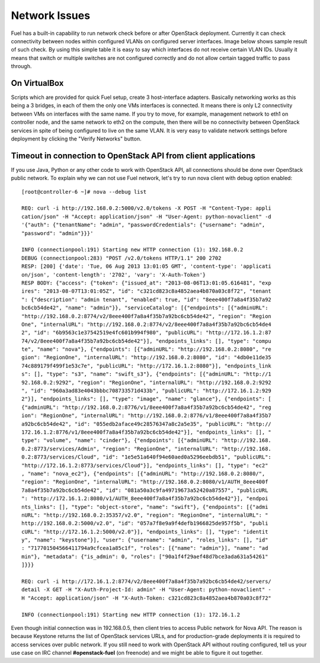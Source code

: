 .. index:: Fuel UI: Network Issues

Network Issues
==============

Fuel has a built-in capability to run network check before or after OpenStack 
deployment. Currently it can check connectivity between nodes within 
configured VLANs on configured server interfaces. Image below shows sample 
result of such check. By using this simple table it is easy to say which 
interfaces do not receive certain VLAN IDs. Usually it means that switch or 
multiple switches are not configured correctly and do not allow certain 
tagged traffic to pass through.

.. image:: /_images/net_verify_failure.jpg
  :align: center

On VirtualBox
-------------

Scripts which are provided for quick Fuel setup, create 3 host-interface 
adapters. Basically networking works as this being a 3 bridges, in each of 
them the only one VMs interfaces is connected. It means there is only L2 
connectivity between VMs on interfaces with the same name. If you try to 
move, for example, management network to eth1 on controller node, and the 
same network to eth2 on the compute, then there will be no connectivity 
between OpenStack services in spite of being configured to live on the same 
VLAN. It is very easy to validate network settings before deployment by 
clicking the "Verify Networks" button.

Timeout in connection to OpenStack API from client applications
---------------------------------------------------------------

If you use Java, Python or any other code to work with OpenStack API, all 
connections should be done over OpenStack public network. To explain why we 
can not use Fuel network, let's try to run nova client with debug 
option enabled::

  [root@controller-6 ~]# nova --debug list

  REQ: curl -i http://192.168.0.2:5000/v2.0/tokens -X POST -H "Content-Type: appli
  cation/json" -H "Accept: application/json" -H "User-Agent: python-novaclient" -d
  '{"auth": {"tenantName": "admin", "passwordCredentials": {"username": "admin", 
  "password": "admin"}}}'

  INFO (connectionpool:191) Starting new HTTP connection (1): 192.168.0.2
  DEBUG (connectionpool:283) "POST /v2.0/tokens HTTP/1.1" 200 2702
  RESP: [200] {'date': 'Tue, 06 Aug 2013 13:01:05 GMT', 'content-type': 'applicati
  on/json', 'content-length': '2702', 'vary': 'X-Auth-Token'}
  RESP BODY: {"access": {"token": {"issued_at": "2013-08-06T13:01:05.616481", "exp
  ires": "2013-08-07T13:01:05Z", "id": "c321cd823c8a4852aea4b870a03c8f72", "tenant
  ": {"description": "admin tenant", "enabled": true, "id": "8eee400f7a8a4f35b7a92
  bc6cb54de42", "name": "admin"}}, "serviceCatalog": [{"endpoints": [{"adminURL": 
  "http://192.168.0.2:8774/v2/8eee400f7a8a4f35b7a92bc6cb54de42", "region": "Region
  One", "internalURL": "http://192.168.0.2:8774/v2/8eee400f7a8a4f35b7a92bc6cb54de4
  2", "id": "6b9563c1e37542519e4fc601b994f980", "publicURL": "http://172.16.1.2:87
  74/v2/8eee400f7a8a4f35b7a92bc6cb54de42"}], "endpoints_links": [], "type": "compu
  te", "name": "nova"}, {"endpoints": [{"adminURL": "http://192.168.0.2:8080", "re
  gion": "RegionOne", "internalURL": "http://192.168.0.2:8080", "id": "4db0e11de35
  74c889179f499f1e53c7e", "publicURL": "http://172.16.1.2:8080"}], "endpoints_link
  s": [], "type": "s3", "name": "swift_s3"}, {"endpoints": [{"adminURL": "http://1
  92.168.0.2:9292", "region": "RegionOne", "internalURL": "http://192.168.0.2:9292
  ", "id": "960a3ad83e4043bbbc708733571d433b", "publicURL": "http://172.16.1.2:929
  2"}], "endpoints_links": [], "type": "image", "name": "glance"}, {"endpoints": [
  {"adminURL": "http://192.168.0.2:8776/v1/8eee400f7a8a4f35b7a92bc6cb54de42", "reg
  ion": "RegionOne", "internalURL": "http://192.168.0.2:8776/v1/8eee400f7a8a4f35b7
  a92bc6cb54de42", "id": "055edb2aface49c28576347a8c2a5e35", "publicURL": "http://
  172.16.1.2:8776/v1/8eee400f7a8a4f35b7a92bc6cb54de42"}], "endpoints_links": [], "
  type": "volume", "name": "cinder"}, {"endpoints": [{"adminURL": "http://192.168.
  0.2:8773/services/Admin", "region": "RegionOne", "internalURL": "http://192.168.
  0.2:8773/services/Cloud", "id": "1e5e51a640f94e60aed0a5296eebdb51", "publicURL":
  "http://172.16.1.2:8773/services/Cloud"}], "endpoints_links": [], "type": "ec2"
  , "name": "nova_ec2"}, {"endpoints": [{"adminURL": "http://192.168.0.2:8080/", 
  "region": "RegionOne", "internalURL": "http://192.168.0.2:8080/v1/AUTH_8eee400f
  7a8a4f35b7a92bc6cb54de42", "id": "081a50a3c9fa49719673a52420a87557", "publicURL
  ": "http://172.16.1.2:8080/v1/AUTH_8eee400f7a8a4f35b7a92bc6cb54de42"}], "endpoi
  nts_links": [], "type": "object-store", "name": "swift"}, {"endpoints": [{"admi
  nURL": "http://192.168.0.2:35357/v2.0", "region": "RegionOne", "internalURL": "
  http://192.168.0.2:5000/v2.0", "id": "057a7f8e9a9f4defb1966825de957f5b", "publi
  cURL": "http://172.16.1.2:5000/v2.0"}], "endpoints_links": [], "type": "identit
  y", "name": "keystone"}], "user": {"username": "admin", "roles_links": [], "id"
  : "717701504566411794a9cfcea1a85c1f", "roles": [{"name": "admin"}], "name": "ad
  min"}, "metadata": {"is_admin": 0, "roles": ["90a1f4f29aef48d7bce3ada631a54261"
  ]}}}

  REQ: curl -i http://172.16.1.2:8774/v2/8eee400f7a8a4f35b7a92bc6cb54de42/servers/
  detail -X GET -H "X-Auth-Project-Id: admin" -H "User-Agent: python-novaclient" -
  H "Accept: application/json" -H "X-Auth-Token: c321cd823c8a4852aea4b870a03c8f72"

  INFO (connectionpool:191) Starting new HTTP connection (1): 172.16.1.2

Even though initial connection was in 192.168.0.5, then client tries to 
access Public network for Nova API. The reason is because Keystone returns 
the list of OpenStack services URLs, and for production-grade deployments it 
is required to access services over public network. If you still need to 
work with OpenStack API without routing configured, tell us your use case on 
IRC channel **#openstack-fuel** (on freenode) and we might be able to figure 
it out together.
